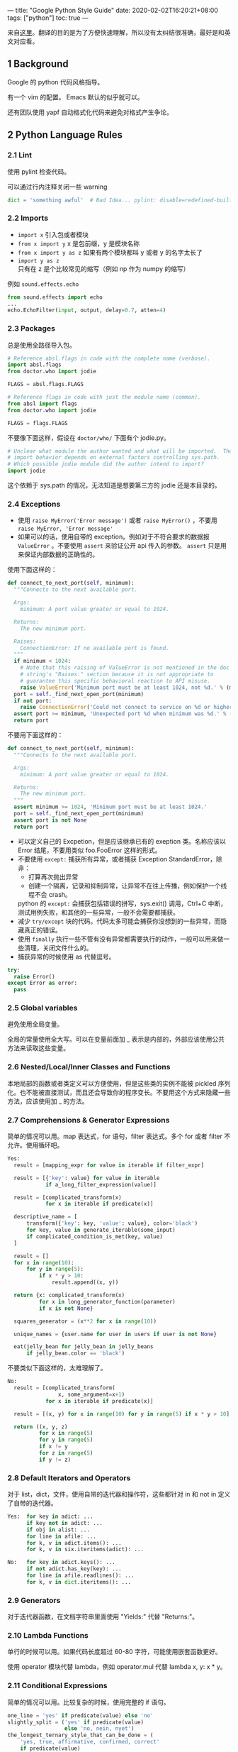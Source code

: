 ---
title: "Google Python Style Guide"
date: 2020-02-02T16:20:21+08:00
tags: ["python"]
toc: true
---

来自[[https://google.github.io/styleguide/pyguide.html][这里]]。翻译的目的是为了方便快速理解，所以没有太纠结很准确，最好是和英文对应看。

** 1 Background

Google 的 python 代码风格指导。

有一个 vim 的配置。 Emacs 默认的似乎就可以。

还有团队使用 yapf 自动格式化代码来避免对格式产生争论。

** 2 Python Language Rules
*** 2.1 Lint

使用 pylint 检查代码。

可以通过行内注释关闭一些 warning

#+BEGIN_SRC python
dict = 'something awful'  # Bad Idea... pylint: disable=redefined-builtin
#+END_SRC

*** 2.2 Imports

- ~import x~ 引入包或者模块
- ~from x import y~ x 是包前缀，y 是模块名称
- ~from x import y as z~ 如果有两个模块都叫 y 或者 y 的名字太长了
- ~import y as z~ 只有在 z 是个比较常见的缩写（例如 np 作为 numpy 的缩写）

例如 ~sound.effects.echo~

#+BEGIN_SRC python
from sound.effects import echo
...
echo.EchoFilter(input, output, delay=0.7, atten=4)
#+END_SRC

*** 2.3 Packages

总是使用全路径导入包。

#+BEGIN_SRC python
# Reference absl.flags in code with the complete name (verbose).
import absl.flags
from doctor.who import jodie

FLAGS = absl.flags.FLAGS
#+END_SRC

#+BEGIN_SRC python
# Reference flags in code with just the module name (common).
from absl import flags
from doctor.who import jodie

FLAGS = flags.FLAGS
#+END_SRC

不要像下面这样，假设在 ~doctor/who/~ 下面有个 jodie.py。

#+BEGIN_SRC python
# Unclear what module the author wanted and what will be imported.  The actual
# import behavior depends on external factors controlling sys.path.
# Which possible jodie module did the author intend to import?
import jodie
#+END_SRC

这个依赖于 sys.path 的情况，无法知道是想要第三方的 jodie 还是本目录的。

*** 2.4 Exceptions

- 使用 ~raise MyError('Error message')~ 或者 ~raise MyError()~ ，不要用 ~raise MyError, 'Error message'~
- 如果可以的话，使用自带的 exception。例如对于不符合要求的数据报 ~ValueError~ 。不要使用 ~assert~ 来验证公开 api 传入的参数。 ~assert~ 只是用来保证内部数据的正确性的。

使用下面这样的：

#+BEGIN_SRC python
  def connect_to_next_port(self, minimum):
    """Connects to the next available port.

    Args:
      minimum: A port value greater or equal to 1024.

    Returns:
      The new minimum port.

    Raises:
      ConnectionError: If no available port is found.
    """
    if minimum < 1024:
      # Note that this raising of ValueError is not mentioned in the doc
      # string's "Raises:" section because it is not appropriate to
      # guarantee this specific behavioral reaction to API misuse.
      raise ValueError('Minimum port must be at least 1024, not %d.' % (minimum,))
    port = self._find_next_open_port(minimum)
    if not port:
      raise ConnectionError('Could not connect to service on %d or higher.' % (minimum,))
    assert port >= minimum, 'Unexpected port %d when minimum was %d.' % (port, minimum)
    return port
#+END_SRC

不要用下面这样的：

#+BEGIN_SRC python
  def connect_to_next_port(self, minimum):
    """Connects to the next available port.

    Args:
      minimum: A port value greater or equal to 1024.

    Returns:
      The new minimum port.
    """
    assert minimum >= 1024, 'Minimum port must be at least 1024.'
    port = self._find_next_open_port(minimum)
    assert port is not None
    return port
#+END_SRC

- 可以定义自己的 Excpetion，但是应该继承已有的 exeption 类。名称应该以 Error 结尾，不要用类似 foo.FooError 这样的形式。
- 不要使用 ~except:~ 捕获所有异常，或者捕获 Exception StandardError，除非：
  - 打算再次抛出异常
  - 创建一个隔离，记录和抑制异常，让异常不在往上传播，例如保护一个线程不会 crash。

  python 的 ~except:~ 会捕获包括错误的拼写，sys.exit() 调用，Ctrl+C 中断，测试用例失败，和其他的一些异常，一般不会需要都捕获。
- 减少 ~try/except~ 块的代码。代码太多可能会捕获你没想到的一些异常，而隐藏真正的错误。
- 使用 ~finally~ 执行一些不管有没有异常都需要执行的动作，一般可以用来做一些清理，关闭文件什么的。
- 捕获异常的时候使用 as 代替逗号。

#+BEGIN_SRC python
try:
  raise Error()
except Error as error:
  pass
#+END_SRC

*** 2.5 Global variables

避免使用全局变量。

全局的常量使用全大写。可以在变量前面加 _ 表示是内部的，外部应该使用公共方法来读取这些变量。

*** 2.6 Nested/Local/Inner Classes and Functions

本地局部的函数或者类定义可以方便使用，但是这些类的实例不能被 pickled 序列化。也不能被直接测试，而且还会导致你的程序变长。不要用这个方式来隐藏一些方法，应该使用加 _ 的方法。

*** 2.7 Comprehensions & Generator Expressions

简单的情况可以用。map 表达式，for 语句，filter 表达式。多个 for 或者 filter 不允许。使用循环吧。

#+BEGIN_SRC python
Yes:
  result = [mapping_expr for value in iterable if filter_expr]

  result = [{'key': value} for value in iterable
            if a_long_filter_expression(value)]

  result = [complicated_transform(x)
            for x in iterable if predicate(x)]

  descriptive_name = [
      transform({'key': key, 'value': value}, color='black')
      for key, value in generate_iterable(some_input)
      if complicated_condition_is_met(key, value)
  ]

  result = []
  for x in range(10):
      for y in range(5):
          if x * y > 10:
              result.append((x, y))

  return {x: complicated_transform(x)
          for x in long_generator_function(parameter)
          if x is not None}

  squares_generator = (x**2 for x in range(10))

  unique_names = {user.name for user in users if user is not None}

  eat(jelly_bean for jelly_bean in jelly_beans
      if jelly_bean.color == 'black')
#+END_SRC

不要类似下面这样的，太难理解了。

#+BEGIN_SRC python
No:
  result = [complicated_transform(
                x, some_argument=x+1)
            for x in iterable if predicate(x)]

  result = [(x, y) for x in range(10) for y in range(5) if x * y > 10]

  return ((x, y, z)
          for x in range(5)
          for y in range(5)
          if x != y
          for z in range(5)
          if y != z)
#+END_SRC

*** 2.8 Default Iterators and Operators

对于 list，dict，文件，使用自带的迭代器和操作符，这些都针对 in 和 not in 定义了自带的迭代器。

#+BEGIN_SRC python
Yes:  for key in adict: ...
      if key not in adict: ...
      if obj in alist: ...
      for line in afile: ...
      for k, v in adict.items(): ...
      for k, v in six.iteritems(adict): ...

No:   for key in adict.keys(): ...
      if not adict.has_key(key): ...
      for line in afile.readlines(): ...
      for k, v in dict.iteritems(): ...
#+END_SRC

*** 2.9 Generators

对于迭代器函数，在文档字符串里面使用 "Yields:" 代替 "Returns:"。

*** 2.10 Lambda Functions

单行的时候可以用。如果代码长度超过 60-80 字符，可能使用嵌套函数更好。

使用 operator 模块代替 lambda，例如 operator.mul 代替 lambda x, y: x * y。

*** 2.11 Conditional Expressions
简单的情况可以用。比较复杂的时候，使用完整的 if 语句。

#+BEGIN_SRC python
one_line = 'yes' if predicate(value) else 'no'
slightly_split = ('yes' if predicate(value)
                  else 'no, nein, nyet')
the_longest_ternary_style_that_can_be_done = (
    'yes, true, affirmative, confirmed, correct'
    if predicate(value)
    else 'no, false, negative, nay')

#+END_SRC

下面错误的用法

#+BEGIN_SRC python
bad_line_breaking = ('yes' if predicate(value) else
                     'no')
portion_too_long = ('yes'
                    if some_long_module.some_long_predicate_function(
                        really_long_variable_name)
                    else 'no, false, negative, nay')
#+END_SRC

*** 2.12 Default Argument Values

不要使用可变对象（mutable object）作为函数参数的默认值。

#+BEGIN_SRC python
Yes: def foo(a, b=None):
         if b is None:
             b = []
Yes: def foo(a, b: Optional[Sequence] = None):
         if b is None:
             b = []
Yes: def foo(a, b: Sequence = ()):  # Empty tuple OK since tuples are immutable
         ...
#+END_SRC

可变对象做初始值实际是在方法被 load 的时候就定了，不是调用的时候。

#+BEGIN_SRC python
No:  def foo(a, b=[]):
         ...
No:  def foo(a, b=time.time()):  # The time the module was loaded???
         ...
No:  def foo(a, b=FLAGS.my_thing):  # sys.argv has not yet been parsed...
         ...
No:  def foo(a, b: Mapping = {}):  # Could still get passed to unchecked code
         ...
#+END_SRC

*** 2.13 Properties

使用 ~@property~ 装饰器创建属性字段。

*** 2.14 True/False Evaluations

尽量使用隐含的 false 。例如使用 ~if foo:~ 而不用 ~if foo != []:~ 。
- 总是使用 ~if foo is None:~ 或者 ~is not None~ 来检查是否为 None。
- 不要用 ~==~ 比较布尔值。使用 ~if not x~ ，如果你需要区分 False 和 None，那使用 ~if not x and x is not None:~
- 对于序列类型（字符串，列表，元组），使用 ~if seq:~ 和 ~if not seq:~ 比 ~if len(seq):~ 和 ~if not len(seq)~ 好。
- 处理整型的时候，隐含的 false 带来的问题比益处多（例如把 None 当作 0）。你应该使用 0 和一个 integer 比较。

#+BEGIN_SRC python
Yes: if not users:
         print('no users')

     if foo == 0:
         self.handle_zero()

     if i % 10 == 0:
         self.handle_multiple_of_ten()

     def f(x=None):
         if x is None:
             x = []

No:  if len(users) == 0:
         print('no users')

     if foo is not None and not foo:
         self.handle_zero()

     if not i % 10:
         self.handle_multiple_of_ten()

     def f(x=None):
         x = x or []
#+END_SRC

- 注意 '0' （字符串 0）是 true。

*** 2.15 Deprecated Language Features

使用字符串自带的方法，而不用 string 模块。使用函数调用而不是 apply。使用列表生成式和 for 循环代替使用匿名函数的 filte 和 map。使用 for 循环代替 reduce。



#+BEGIN_SRC python
Yes: words = foo.split(':')

     [x[1] for x in my_list if x[2] == 5]

     map(math.sqrt, data)    # Ok. No inlined lambda expression.

     fn(*args, **kwargs)

No:  words = string.split(foo, ':')

     map(lambda x: x[1], filter(lambda x: x[2] == 5, my_list))

     apply(fn, args, kwargs)
#+END_SRC

*** 2.16 Lexical Scoping

- lexical scoping: 词法作用域，静态作用域
- dynamic scoping: 动态作用域

python 会创建局部变量，理解清楚的话，一般不会有啥问题。可以用。

*** 2.17 Function and Method Decorators

只在有明确好处的时候使用装饰器。避免使用 @staticmethod ，少用 @classmethod。

装饰器对函数参数和返回结果有绝对权限，所以可以改变一些隐含的行为。另外，装饰器是在 import 的时候执行的，如果有代码错误可能程序就崩了。

装饰器的文档应该明确说明这个是装饰器，应该给装饰器写测试用例。

在装饰器里面避免外部依赖（例如文件，sockets，数据库连接什么的），因为那些在装饰器运行的时候可能不存在（在import 阶段，例如在 pydoc 或者其他工具里面）。装饰器应该要保证在各种情况下都可以成功。

不要使用 @staticmethod ，除非为了和已有库的 api 定义集成。应该使用模块级别的函数代替。

只在定义命名构造方法或者类级别的方法都时候使用 @classmethod，例如修改全局状态或者缓存。

*** 2.18 Threading

不要依赖内部自带类型的原子性。

python 的一些自带类型例如 dict 似乎支持原子操作，但是有些情况下又不原子。也不要依赖变量赋值的原子性。

使用 Queue 模块的 Queue 类型来作为线程间数据通讯的方法。或者使用 threading 模块和他提供的 locking 方法。学习下如何使用 condition variables ，使用 threading.Condition 代替使用 lower-level locks.

*** 2.19 Power Features

尽量避免使用。

例如自定义 metaclass，接触 bytecode，on-the-fly 编译，动态继承，等等吧。。。

标准库里面的模块使用到了没关系，例如 abc.ABCMeta, collections.namedtuple, dataclasses, and enum

*** 2.20 Modern Python: Python 3 and from __future__ imports

应该写兼容 python3 的代码。

*** 2.21 Type Annotated Code

python3 支持 type hint，可以使用 pytype 检查。

强烈建议更新代码的时候使用 type 支持。

** 3 Python Style Rules

*** 3.1 Semicolons

不要用分号结尾。不要用分号把两行放一行。

*** 3.2 Line length

一行 80 个字符。除非：
- 长的 import 语句
- URL，路径，或者注释里面的长标记
- 长的模块级别的常量，不好切的
- pylint 的 disable 注释

不要使用 \ 切分多行，除非是 with 语句里面有多个 context 管理器。

有必要的话可以增加多余的括号。

#+BEGIN_SRC python
Yes: foo_bar(self, width, height, color='black', design=None, x='foo',
             emphasis=None, highlight=0)

     if (width == 0 and height == 0 and
         color == 'red' and emphasis == 'strong'):
#+END_SRC

单行字符串太长的话，使用括号切分成多行。

#+BEGIN_SRC python
x = ('This will build a very long long '
     'long long long long long long string')
#+END_SRC

注释里面的 url 尽量单独放一行

#+BEGIN_SRC python
Yes:  # See details at
      # http://www.example.com/us/developer/documentation/api/content/v2.0/csv_file_name_extension_full_specification.html

No:  # See details at
     # http://www.example.com/us/developer/documentation/api/content/\
     # v2.0/csv_file_name_extension_full_specification.html
#+END_SRC

with 语句里面可以使用 \ 拆分多行，也可以使用嵌套的 with。注意缩进。

#+BEGIN_SRC python
Yes:  with very_long_first_expression_function() as spam, \
           very_long_second_expression_function() as beans, \
           third_thing() as eggs:
          place_order(eggs, beans, spam, beans)

No:  with VeryLongFirstExpressionFunction() as spam, \
          VeryLongSecondExpressionFunction() as beans:
       PlaceOrder(eggs, beans, spam, beans)

Yes:  with very_long_first_expression_function() as spam:
          with very_long_second_expression_function() as beans:
              place_order(beans, spam)
#+END_SRC

如果还有其他超过 80 字符的情况，并且 yapf 工具也不能处理的话，可以容忍。

*** 3.3 Parentheses

尽量少用括号。

#+BEGIN_SRC python
Yes: if foo:
         bar()
     while x:
         x = bar()
     if x and y:
         bar()
     if not x:
         bar()
     # 只有一个元素的元组使用 () 比只有一个逗号清晰
     onesie = (foo,)
     return foo
     return spam, beans
     return (spam, beans)
     for (x, y) in dict.items(): ...

No:  if (x):
         bar()
     if not(x):
         bar()
     return (foo)
#+END_SRC

*** 3.4 Indentation

使用 4 个空格缩进。

#+BEGIN_SRC python
Yes:   # 和开始的括号对齐
       foo = long_function_name(var_one, var_two,
                                var_three, var_four)
       meal = (spam,
               beans)

       # 和字典的开始括号对齐
       foo = {
           long_dictionary_key: value1 +
                                value2,
           ...
       }

       # 4个空格的悬挂缩进；第一行什么都不放
       foo = long_function_name(
           var_one, var_two, var_three,
           var_four)
       meal = (
           spam,
           beans)

       # 字典里面的 4 空格悬挂缩进
       foo = {
           long_dictionary_key:
               long_dictionary_value,
           ...
       }

No:    # 看不清第一行的内容了
       foo = long_function_name(var_one, var_two,
           var_three, var_four)
       meal = (spam,
           beans)

       # 2 空格缩进
       foo = long_function_name(
         var_one, var_two, var_three,
         var_four)

       # 字典里面没有悬挂缩进
       foo = {
           long_dictionary_key:
           long_dictionary_value,
           ...
       }
#+END_SRC

**** 3.4.1 Trailing commas in sequences of items?

结尾的逗号只有在 ],},) 和最后的元素不在同一行的时候使用。

#+BEGIN_SRC python
Yes:   golomb3 = [0, 1, 3]
Yes:   golomb4 = [
           0,
           1,
           4,
           6,
       ]

No:    golomb4 = [
           0,
           1,
           4,
           6
       ]
#+END_SRC

*** 3.5 Blank Lines

顶级定义间两个空行。方法之间，class 和第一个方法之前使用一个空行。def 行之后不要有空行。适当的在方法和函数里面使用一个空行。

*** 3.6 Whitespace

在括号里面，括号和内容间不要有空格。

#+BEGIN_SRC python
Yes: spam(ham[1], {eggs: 2}, [])

No:  spam( ham[ 1 ], { eggs: 2 }, [ ] )
#+END_SRC

逗号，分号，冒号前不要加空格，除了行尾，后面需要加空格。

#+BEGIN_SRC python
Yes: if x == 4:
         print(x, y)
     x, y = y, x

No:  if x == 4 :
         print(x , y)
     x , y = y , x

#+END_SRC

参数列表，索引，切片的左括号前面不加空格

#+BEGIN_SRC python
Yes: spam(1)

No:  spam (1)

Yes: dict['key'] = list[index]

No:  dict ['key'] = list [index]
#+END_SRC

行尾不加多余的空格。操作符两边加空格。

#+BEGIN_SRC python
Yes: x == 1

No:  x<1
#+END_SRC

传参数或者函数默认值的 = 左右不加空格。

#+BEGIN_SRC python
Yes: def complex(real, imag=0.0): return Magic(r=real, i=imag)
Yes: def complex(real, imag: float = 0.0): return Magic(r=real, i=imag)

No:  def complex(real, imag = 0.0): return Magic(r = real, i = imag)
No:  def complex(real, imag: float=0.0): return Magic(r = real, i = imag)
#+END_SRC

不要使用空格做竖列对齐，这个维护起来容易成负担。有一些工具或者 ide 可以自动做这个事情，但是确实对不使用这些工具的人是个负担。

#+BEGIN_SRC python
Yes:
  foo = 1000  # comment
  long_name = 2  # comment that should not be aligned

  dictionary = {
      'foo': 1,
      'long_name': 2,
  }

No:
  foo       = 1000  # comment
  long_name = 2     # comment that should not be aligned

  dictionary = {
      'foo'      : 1,
      'long_name': 2,
  }
#+END_SRC

*** 3.7 Shebang Line

大部分 .py 文件都不需要 #! 这行。主文件可以使用 ~#!/usr/bin/python~ 加 2 或者 3 结尾。

这个只有直接运行的主程序有用，对于 import 的模块没用。

*** 3.8 Comments and Docstrings

确保针对模块，函数，方法使用了正确的文档字符串和行内的注释。

**** 3.8.1 Docstrings

总是使用 """ 格式的文档字符串。

**** 3.8.2 Modules

每个文件都有 lincense 声明，文件开头说明下模块内容和示例。

#+BEGIN_SRC python
"""用一行简介模块或者程序功能

留一个空行。后面说明模块的说明，可以加例子。

  Typical usage example:

  foo = ClassFoo()
  bar = foo.FunctionBar()
"""
#+END_SRC

**** 3.8.3 Functions and Methods

主要需要说明参数，返回值，异常。

#+BEGIN_SRC python
def fetch_bigtable_rows(big_table, keys, other_silly_variable=None):
    """Fetches rows from a Bigtable.

    Retrieves rows pertaining to the given keys from the Table instance
    represented by big_table.  Silly things may happen if
    other_silly_variable is not None.

    Args:
        big_table: An open Bigtable Table instance.
        keys: A sequence of strings representing the key of each table row
            to fetch.
        other_silly_variable: Another optional variable, that has a much
            longer name than the other args, and which does nothing.

    Returns:
        A dict mapping keys to the corresponding table row data
        fetched. Each row is represented as a tuple of strings. For
        example:

        {'Serak': ('Rigel VII', 'Preparer'),
         'Zim': ('Irk', 'Invader'),
         'Lrrr': ('Omicron Persei 8', 'Emperor')}

        If a key from the keys argument is missing from the dictionary,
        then that row was not found in the table.

    Raises:
        IOError: An error occurred accessing the bigtable.Table object.
    """
#+END_SRC

**** 3.8.4 Classes

如果有公共属性，需要说明下。

#+BEGIN_SRC python
class SampleClass(object):
    """Summary of class here.

    Longer class information....
    Longer class information....

    Attributes:
        likes_spam: A boolean indicating if we like SPAM or not.
        eggs: An integer count of the eggs we have laid.
    """

    def __init__(self, likes_spam=False):
        """Inits SampleClass with blah."""
        self.likes_spam = likes_spam
        self.eggs = 0

    def public_method(self):
        """Performs operation blah."""
#+END_SRC

**** 3.8.5 Block and Inline Comments

对于代码里面逻辑复杂或者难理解的地方，如果需要在 code review 的时候解释说明，那最好直接写到代码里面。

#+BEGIN_SRC python
# We use a weighted dictionary search to find out where i is in
# the array.  We extrapolate position based on the largest num
# in the array and the array size and then do binary search to
# get the exact number.

if i & (i-1) == 0:  # True if i is 0 or a power of 2.
#+END_SRC

inline 的注释应该在 # 前留两个空格。另外，注释里面不要去直接解释代码，这个没啥意义。

**** 3.8.6 Punctuation, Spelling, and Grammar

应该是说注意语法啥的，代码的质量也包括注释的质量。

*** 3.9 Classes

如果一个类没有明显的基类，那就继承 object。

#+BEGIN_SRC python
Yes: class SampleClass(object):
         pass


     class OuterClass(object):

         class InnerClass(object):
             pass


     class ChildClass(ParentClass):
         """Explicitly inherits from another class already."""

No: class SampleClass:
        pass


    class OuterClass:

        class InnerClass:
            pass
#+END_SRC

更好的兼容性。还帮忙定义了一些 __ 开头的方法。

*** 3.10 Strings

使用 format 或者 % 格式化字符串。python 3.6 还支持了 f-string。

#+BEGIN_SRC python
Yes: x = a + b
     x = '%s, %s!' % (imperative, expletive)
     x = '{}, {}'.format(first, second)
     x = 'name: %s; score: %d' % (name, n)
     x = 'name: {}; score: {}'.format(name, n)
     x = f'name: {name}; score: {n}'  # Python 3.6+

No: x = '%s%s' % (a, b)  # use + in this case
    x = '{}{}'.format(a, b)  # use + in this case
    x = first + ', ' + second
    x = 'name: ' + name + '; score: ' + str(n)
#+END_SRC

避免在循环里面使用 + 和 += 操作符连接字符串。因为 string 是 immutable ，这样会创建很多临时对象。可以使用个 list 然后 ''.join(list) 这样，或者使用 io.BytesIO。

#+BEGIN_SRC python
Yes: items = ['<table>']
     for last_name, first_name in employee_list:
         items.append('<tr><td>%s, %s</td></tr>' % (last_name, first_name))
     items.append('</table>')
     employee_table = ''.join(items)

No: employee_table = '<table>'
    for last_name, first_name in employee_list:
        employee_table += '<tr><td>%s, %s</td></tr>' % (last_name, first_name)
    employee_table += '</table>'
#+END_SRC

灵活使用 ' 和 " ，避免使用 \\ 转义。多行字符串使用 """ ，不用 ''' 。

#+BEGIN_SRC python
  No:
  long_string = """This is pretty ugly.
Don't do this.
"""

  Yes:
  long_string = """This is fine if your use case can accept
      extraneous leading spaces."""

  Yes:
  long_string = ("And this is fine if you can not accept\n" +
                 "extraneous leading spaces.")

  Yes:
  long_string = ("And this too is fine if you can not accept\n"
                 "extraneous leading spaces.")

  Yes:
  import textwrap

  long_string = textwrap.dedent("""\
      This is also fine, because textwrap.dedent()
      will collapse common leading spaces in each line.""")
#+END_SRC

*** 3.11 Files and Sockets

使用完 file 和 sockets 之后显式的关闭。要不然
- 会消耗文件描述符。
- 会导致其他操作例如移动删除什么的失败。
- 及时关闭可以更容易发现一些不恰当的使用，有问题会早暴露。

当文件或者sockets 对象被销毁的时候会自动关闭，但是依赖这个特性是个不好的习惯
- python 不同版本的垃圾回收策略会不一样，也没保证啥时候会关闭。
- 一些意料之外的文件引用，比如全局变量，异常堆栈里面的引用什么的，可能会导致存活时间变长。

使用 with 语句来打开文件

#+BEGIN_SRC python
with open("hello.txt") as hello_file:
    for line in hello_file:
        print(line)
#+END_SRC

文件类型的对象，但是还不支持 with 语句的，可以使用 contextlib.closing()

#+BEGIN_SRC python
import contextlib

with contextlib.closing(urllib.urlopen("http://www.python.org/")) as front_page:
    for line in front_page:
        print(line)
#+END_SRC

*** 3.12 TODO Comments

注释里面使用 TODO 来标记临时的一些处理，或者一些有待改进的处理。

TODO 使用 TODO 开头，后面括号里面使用邮件或者名字标记是谁加的，然后跟着是 todo 内容。

这个格式要求是为了将来方便搜索。TODO 并不表示以后也需要这个人去修复这个问题。

#+BEGIN_SRC python
# TODO(kl@gmail.com): Use a "*" here for string repetition.
# TODO(Zeke) Change this to use relations.
#+END_SRC

如果一个 TODO 是为了标记将来做什么，那最好把时间 (“Fix by November 2009”) 或者触发的事件 (“Remove this code when all clients can handle XML responses.”) 也加上。

*** 3.13 Imports formatting

一个模块一行

#+BEGIN_SRC python
Yes: import os
     import sys

No:  import os, sys
#+END_SRC

import 都写在文件顶部，在模块的文档字符串之后，在模块的全局变量和常量之前。按照最通用到最不通用排序。

1. future import 语句来打开文件

#+BEGIN_SRC python
from __future__ import absolute_import
from __future__ import division
from __future__ import print_function
#+END_SRC

2. python 标准库

#+BEGIN_SRC python
import sys
#+END_SRC

3. 第三方库

#+BEGIN_SRC python
import tensorflow as tf
#+END_SRC

4. 代码库子模块

#+BEGIN_SRC python
from otherproject.ai import mind
#+END_SRC

5. 程序自己的子模块(已经废弃)。新的处理方式是和 4 一样处理就行。

使用词典序，忽略大小写，基于模块包的全称。在不同块之前增加一个空行。

#+BEGIN_SRC python
import collections
import queue
import sys

from absl import app
from absl import flags
import bs4
import cryptography
import tensorflow as tf

from book.genres import scifi
from myproject.backend.hgwells import time_machine
from myproject.backend.state_machine import main_loop
from otherproject.ai import body
from otherproject.ai import mind
from otherproject.ai import soul

# Older style code may have these imports down here instead:
#from myproject.backend.hgwells import time_machine
#from myproject.backend.state_machine import main_loop
#+END_SRC

*** 3.14 Statements

通常一行一句。

#+BEGIN_SRC python
Yes:

  if foo: bar(foo)

No:

  if foo: bar(foo)
  else:   baz(foo)

  try:               bar(foo)
  except ValueError: baz(foo)

  try:
      bar(foo)
  except ValueError: baz(foo)
#+END_SRC

*** 3.15 Accessors

如果比较简单，可以使用公共属性，而不用 geter/seter，毕竟没必要多一次函数调用。稍微复杂点的可以使用 @property。

对于复杂的，可以使用 get_foo() 和 set_foo() 这样的函数调用。如果以前允许通过属性访问，不要把新的函数直接绑定过去。这样依然用原来的方法的那些代码就会报错，可以让他们意识到新的逻辑的复杂程度。

*** 3.16 Naming

module_name, package_name, ClassName, method_name, ExceptionName, function_name, GLOBAL_CONSTANT_NAME, global_var_name, instance_var_name, function_parameter_name, local_var_name

函数名，变量名，文件名应该自说明，避免使用缩写。特别的，不用有歧义的或者项目外的人不熟悉的词，不要通过删除单词里面的字母来产生缩写。

总是使用 .py 扩展名。

**** 3.16.1 Names to Avoid

- 单字母名字，除非是计数器或者迭代器之类。也可以在 tye/except 语句里面使用 e 表示异常。
- 包/模块名里面使用 -
- __ 开头并且和结尾的名字，这个是 python 自己会用的。

**** 3.16.2 Naming Conventions

- "internal" 的意思是模块的内部，或者类内部的被保护或者私有属性
- 使用 _ 保护模块变量或者函数（不会被 from module import * 导入）. 使用 __ 可以让一个实例变量或者方法可以让他们变成类的私有属性，但是不鼓励这么做，这个会带来阅读困难，也不好测试，并且还不是真的私有。
- 可以把其他相关的类放到一个模块的顶部，不用限制一个模块只有一个类，和 java 不一样。
- 类名字使用首字母大写，模块名字使用小写下划线。
- 测试用例里面的方法使用 test 开头。test<MethodUnderTest>_<state> 例如 testPop_EmptyStack，这样也行，毕竟没有什么更好的办法。

**** 3.16.3 File Naming

必须是 .py 结尾，不能包含 - 。如果你想要一个文件没有扩展名，那可以建一个软连接或者写个 bash 文件包含 exec "$0.py" "$@"。

**** 3.16.4 Guidelines derived from Guido’s Recommendations

| Type                       | 	Public         | 	Internal                    |
|----------------------------+--------------------+---------------------------------|
| Packages                   | lower_with_under   |                                 |
| Modules                    | lower_with_under   | _lower_with_under               |
| Classes                    | CapWords           | _CapWords                       |
| Exceptions                 | CapWords           |                                 |
| Functions                  | lower_with_under() | _lower_with_under()             |
| Global/Class Constants     | CAPS_WITH_UNDER    | _CAPS_WITH_UNDER                |
| Global/Class Variables     | lower_with_under   | _lower_with_under               |
| Instance Variables         | lower_with_under   | _lower_with_under (protected)   |
| Method Names               | lower_with_under() | _lower_with_under() (protected) |
| Function/Method Parameters | lower_with_under   |                                 |
| Local Variables            | lower_with_under   |                                 |

不鼓励使用 __ 开头的变量。

**** 3.17 Main

即使一个文件是个可执行的文件，也应该允许被 import，并且 import 不能有副作用，例如直接运行。主要的功能应该在 main() 函数里面。

pydoc 和单元测试都需要文件是可以被 import 的。程序应该总是检查 ~__name__~ 。

#+BEGIN_SRC python
def main():
    ...

if __name__ == '__main__':
    main()
#+END_SRC

注意要兼容 pydoc ，顶级的函数调用，创建对象以及其他操作都会在 import 的时候就执行。

**** 3.18 Function length

最好是短小精悍的。这里没有硬性规定，超过 40 行的，看看在不影响程序结构的情况下是不是可以拆分。

即使长的函数现在看着没啥问题，但是过几个月之后，需要修改或者增加新功能的时候会比较痛苦。

*** 3.19 Type Annotations
**** 3.19.1 General Rules

- 仔细看看 PEP-484
- 在一个方法里面，只有在有必要定义的时候才给 self 和 cls 定义类型，例如 ~@classmethod def create(cls: Type[T]) -> T: return cls()~
- 如果一些变量或者返回类型不应该明确，使用 any
- 并不需要注解模块里面的所有方法
  - 至少注解公开 API
  - 在安全和代码清晰和灵活间取得平衡
  - 对出过类型引起的 bug 的地放增加类型注解
  - 针对比较难理解的代码增加类型注解
  - 针对比较稳定的代码增加类型注解。通常给稳定代码增加注解不会损失灵活性。

**** 3.19.2 Line Breaking

参考前面的缩进的定义。

增加了类型注解之后，很多函数的签名会变成一个参数一行。

#+BEGIN_SRC python
def my_method(self,
              first_var: int,
              second_var: Foo,
              third_var: Optional[Bar]) -> int:
  ...
#+END_SRC

Always prefer breaking between variables, and not for example between variable names and type annotations. However, if everything fits on the same line, go for it.

#+BEGIN_SRC python
def my_method(self, first_var: int) -> int:
  ...
#+END_SRC

如果返回函数名参数加返回类型太长，可以另起一行空 4 个空格。

#+BEGIN_SRC python
def my_method(
    self, first_var: int) -> Tuple[MyLongType1, MyLongType1]:
  ...
#+END_SRC

更长的情况

#+BEGIN_SRC python
Yes:
def my_method(
    self, other_arg: Optional[MyLongType]
) -> Dict[OtherLongType, MyLongType]:
  ...
#+END_SRC

pylint 允许和括号对齐，但是这样会降低可读性。

#+BEGIN_SRC python
No:
def my_method(self,
              other_arg: Optional[MyLongType]
             ) -> Dict[OtherLongType, MyLongType]:
  ...
#+END_SRC

类似上面的例子，尽量不打断类型注解。但是如果太长，也可以换行，保持子类型不被打断。

#+BEGIN_SRC python
def my_method(
    self,
    first_var: Tuple[List[MyLongType1],
                     List[MyLongType2]],
    second_var: List[Dict[
        MyLongType3, MyLongType4]]) -> None:
  ...
#+END_SRC

If a single name and type is too long, consider using an alias for the type. The last resort is to break after the colon and indent by 4.

如果一个类型的名字自己本身太长了，考虑定义一个别名。实在没办法，在冒号后面换行。

#+BEGIN_SRC python
Yes:
def my_function(
    long_variable_name:
        long_module_name.LongTypeName,
) -> None:
  ...

No:
def my_function(
    long_variable_name: long_module_name.
        LongTypeName,
) -> None:
  ...
#+END_SRC

**** 3.19.3 Forward Declarations

如果需要一个在模块里面还没有定义的类名，可以使用字符串名字。

#+BEGIN_SRC python
class MyClass(object):

  def __init__(self,
               stack: List["MyClass"]) -> None:
#+END_SRC

**** 3.19.4 Default Values

基于 PEP-008，只有在同时有类型注解和默认值的时候 = 前后才会同时有空格。

#+BEGIN_SRC python
Yes:
def func(a: int = 0) -> int:
  ...

No:
def func(a:int=0) -> int:
  ...
#+END_SRC

**** 3.19.5 NoneType

NoneType 是个 fist class 类型，None 是 NoneType 的别名。如果一个参数可以是 None，那应该声明下。你可以使用 Union，但是如果只有一种其他类型，可以使用 Optional。

使用明确的 Optional 定义，早先的 PEP-484 允许 ~a: Text = None~ 解释为 ~a: Optional[Text] = None~ ，但是现在不推荐了。

#+BEGIN_SRC python
Yes:
def func(a: Optional[Text], b: Optional[Text] = None) -> Text:
  ...
def multiple_nullable_union(a: Union[None, Text, int]) -> Text
  ...

No:
def nullable_union(a: Union[None, Text]) -> Text:
  ...
def implicit_optional(a: Text = None) -> Text:
  ...
#+END_SRC

**** 3.19.6 Type Aliases

可以给类型建别名，命名应该是大写开头的。如果只在这个模块里面使用，应该使用 _ 开头。

#+BEGIN_SRC python
_ShortName = module_with_long_name.TypeWithLongName
ComplexMap = Mapping[Text, List[Tuple[int, int]]]
#+END_SRC

类似的还有嵌套的类型定义，或者函数返回的多变量。

**** 3.19.7 Ignoring Types

可以使用 ~# type: ignore~ 注释关闭单行的类型检查。

pytype 支持关闭特定的类型错误。

#+BEGIN_SRC python
# pytype: disable=attribute-error
#+END_SRC

**** 3.19.8 Typing Variables

如果一个变量很难通过推导得出，那可以在注释或者冒号后面定义类型。

#+BEGIN_SRC python
a = SomeUndecoratedFunction()  # type: Foo
a: Foo = SomeUndecoratedFunction()
#+END_SRC

**** 3.19.9 Tuples vs Lists

不像 list 只能有一个类型，tuple 可以有多个。

#+BEGIN_SRC python
a = [1, 2, 3]  # type: List[int]
b = (1, 2, 3)  # type: Tuple[int, ...]
c = (1, "2", 3.5)  # type: Tuple[int, Text, float]
#+END_SRC

**** 3.19.10 TypeVars

python 的 type 支持范型。通过 TypeVar 这个工厂方法使用。

#+BEGIN_SRC python
from typing import List, TypeVar
T = TypeVar("T")
...
def next(l: List[T]) -> T:
  return l.pop()
#+END_SRC

可以给 TypeVar 增加限制条件

#+BEGIN_SRC python
AddableType = TypeVar("AddableType", int, float, Text)
def add(a: AddableType, b: AddableType) -> AddableType:
  return a + b
#+END_SRC

有个比较常用的类型是 AnyStr，用它来表示 bytes 或者 unicode 。

#+BEGIN_SRC python
from typing import AnyStr
def check_length(x: AnyStr) -> AnyStr:
  if len(x) <= 42:
    return x
  raise ValueError()
#+END_SRC

**** 3.19.11 String types

对于 python3 使用 str。其他说明都是些关于 2 和 3 兼容的。

**** 3.19.12 Imports For Typing

只导入需要的类型，可以一行导入多个。这些类型也应该作为关键字，不要在你的代码里面使用，如果有冲突可以通过 as 来起个别名。

#+BEGIN_SRC python
from typing import Any, Dict, Optional
from typing import Any as AnyType
#+END_SRC

**** 3.19.13 Conditional Imports

只有在实验情况下才使用条件导入。

**** 3.19.14 Circular Dependencies

类型的循环引用一般都是有代码问题，这些代码应该被重构。

使用 Any 替换那些导致循环引用的模块。后面使用这个模块真实的类型定义（不过 Any 的属性还是 Any）。

#+BEGIN_SRC python
from typing import Any

some_mod = Any  # some_mod.py imports this module.
...

def my_method(self, var: some_mod.SomeType) -> None:
  ...
#+END_SRC

**** 3.19.15 Generics

When annotating, prefer to specify type parameters for generic types; otherwise, the generics’ parameters will be assumed to be Any.

#+BEGIN_SRC python
def get_names(employee_ids: List[int]) -> Dict[int, Any]:
  ...

# These are both interpreted as get_names(employee_ids: List[Any]) -> Dict[Any, Any]
def get_names(employee_ids: list) -> Dict:
  ...

def get_names(employee_ids: List) -> Dict:
  ...
#+END_SRC

If the best type parameter for a generic is Any, make it explicit, but remember that in many cases TypeVar might be more appropriate:

#+BEGIN_SRC python
def get_names(employee_ids: List[Any]) -> Dict[Any, Text]:
  """Returns a mapping from employee ID to employee name for given IDs."""

T = TypeVar('T')
def get_names(employee_ids: List[T]) -> Dict[T, Text]:
  """Returns a mapping from employee ID to employee name for given IDs."""
#+END_SRC

** 4 Parting Words

保持一致性。

编辑代码的时候，注意看看原来的代码的风格。别破坏原来的代码风格。

代码风格指导的目的是为了让大家形成一种共同语言，这样更多的关注代码的逻辑。如果一个代码里面语言太多反而会导致阅读代码变困难，所以应该避免。


